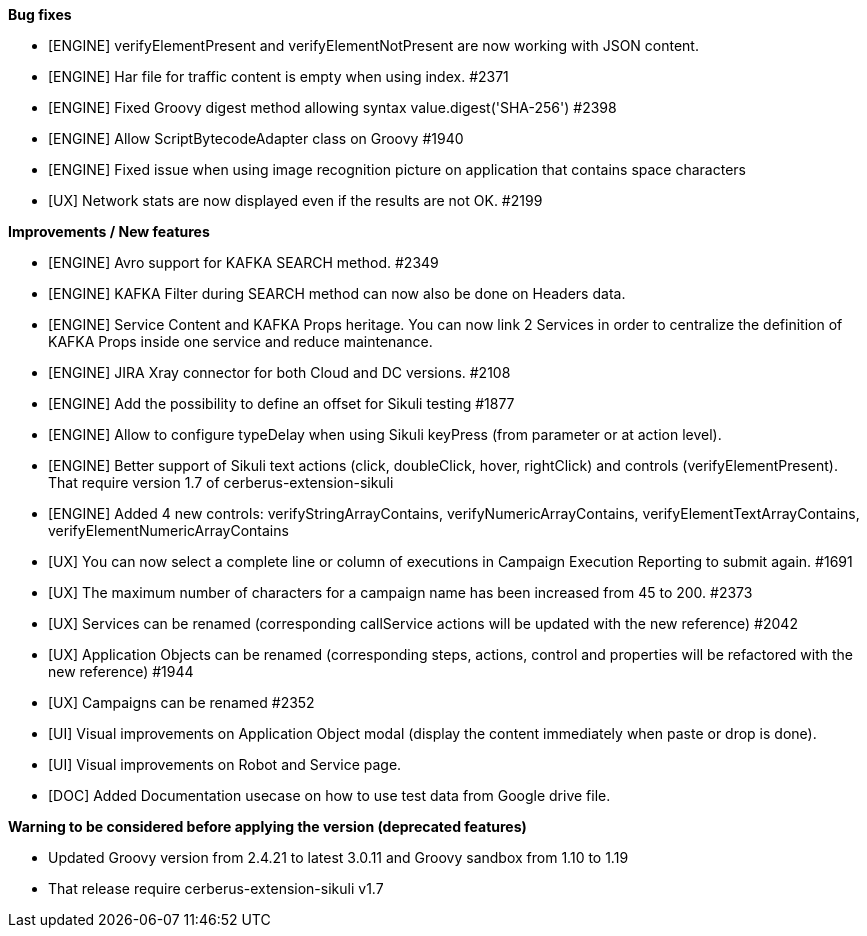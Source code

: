 *Bug fixes*
[square]
* [ENGINE] verifyElementPresent and verifyElementNotPresent are now working with JSON content.
* [ENGINE] Har file for traffic content is empty when using index. #2371
* [ENGINE] Fixed Groovy digest method allowing syntax value.digest('SHA-256') #2398
* [ENGINE] Allow ScriptBytecodeAdapter class on Groovy #1940
* [ENGINE] Fixed issue when using image recognition picture on application that contains space characters
* [UX] Network stats are now displayed even if the results are not OK. #2199

*Improvements / New features*
[square]
* [ENGINE] Avro support for KAFKA SEARCH method. #2349
* [ENGINE] KAFKA Filter during SEARCH method can now also be done on Headers data.
* [ENGINE] Service Content and KAFKA Props heritage. You can now link 2 Services in order to centralize the definition of KAFKA Props inside one service and reduce maintenance.
* [ENGINE] JIRA Xray connector for both Cloud and DC versions. #2108
* [ENGINE] Add the possibility to define an offset for Sikuli testing #1877
* [ENGINE] Allow to configure typeDelay when using Sikuli keyPress (from parameter or at action level).
* [ENGINE] Better support of Sikuli text actions (click, doubleClick, hover, rightClick) and controls (verifyElementPresent). That require version 1.7 of cerberus-extension-sikuli
* [ENGINE] Added 4 new controls: verifyStringArrayContains, verifyNumericArrayContains, verifyElementTextArrayContains, verifyElementNumericArrayContains
* [UX] You can now select a complete line or column of executions in Campaign Execution Reporting to submit again. #1691
* [UX] The maximum number of characters for a campaign name has been increased from 45 to 200. #2373
* [UX] Services can be renamed (corresponding callService actions will be updated with the new reference) #2042
* [UX] Application Objects can be renamed (corresponding steps, actions, control and properties will be refactored with the new reference) #1944
* [UX] Campaigns can be renamed #2352
* [UI] Visual improvements on Application Object modal (display the content immediately when paste or drop is done).
* [UI] Visual improvements on Robot and Service page.
* [DOC] Added Documentation usecase on how to use test data from Google drive file.
 
*Warning to be considered before applying the version (deprecated features)*
[square]
* Updated Groovy version from 2.4.21 to latest 3.0.11 and Groovy sandbox from 1.10 to 1.19
* That release require cerberus-extension-sikuli v1.7
